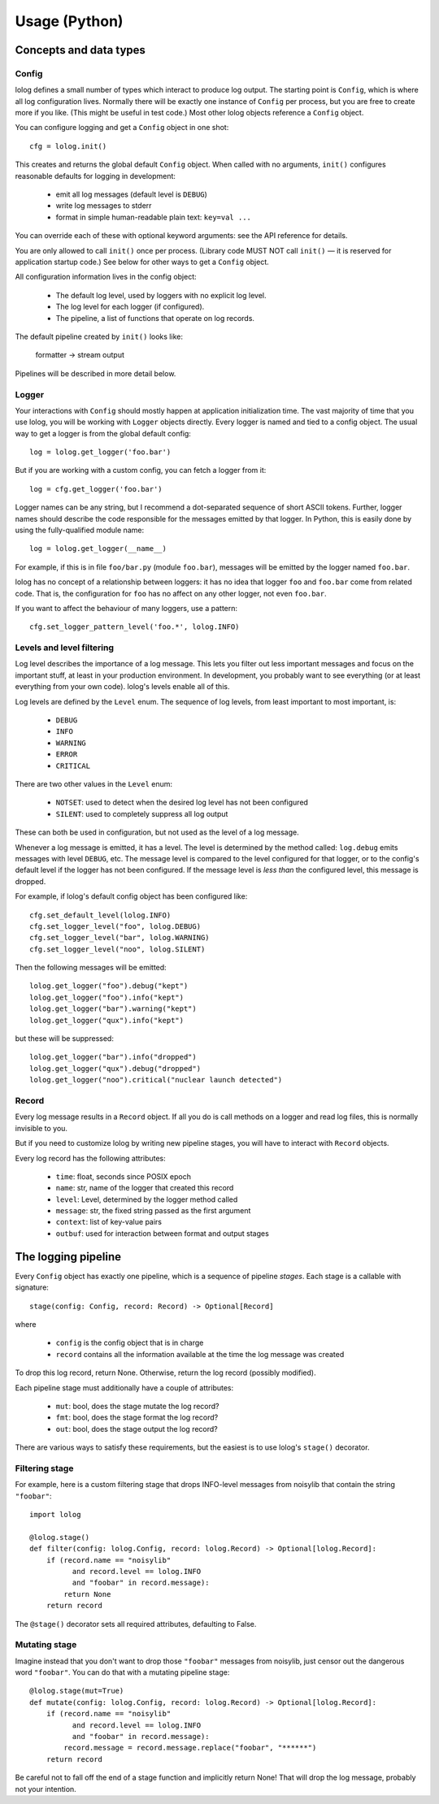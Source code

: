 Usage (Python)
==============

Concepts and data types
-----------------------

Config
++++++

lolog defines a small number of types which interact to produce log output.
The starting point is ``Config``,
which is where all log configuration lives.
Normally there will be exactly one instance of ``Config`` per process,
but you are free to create more if you like.
(This might be useful in test code.)
Most other lolog objects reference a ``Config`` object.

You can configure logging and get a ``Config`` object in one shot::

    cfg = lolog.init()

This creates and returns
the global default ``Config`` object.
When called with no arguments,
``init()`` configures reasonable defaults
for logging in development:

  * emit all log messages (default level is ``DEBUG``)
  * write log messages to stderr
  * format in simple human-readable plain text: ``key=val ...``

You can override each of these
with optional keyword arguments:
see the API reference for details.

You are only allowed to call ``init()`` once per process.
(Library code MUST NOT call ``init()`` —
it is reserved for application startup code.)
See below for other ways to get a ``Config`` object.

All configuration information lives in the config object:

  * The default log level, used by loggers with no explicit log level.
  * The log level for each logger (if configured).
  * The pipeline, a list of functions that operate on log records.

The default pipeline created by ``init()`` looks like:

       formatter  →  stream output

Pipelines will be described in more detail below.

Logger
++++++

Your interactions with ``Config``
should mostly happen at application initialization time.
The vast majority of time that you use lolog,
you will be working with ``Logger`` objects directly.
Every logger is named and tied to a config object.
The usual way to get a logger is from the global default config::

    log = lolog.get_logger('foo.bar')

But if you are working with a custom config,
you can fetch a logger from it::

    log = cfg.get_logger('foo.bar')

Logger names can be any string,
but I recommend a
dot-separated sequence of short ASCII tokens.
Further, logger names should describe the code
responsible for the messages emitted
by that logger.
In Python, this is easily done
by using the fully-qualified module name::

    log = lolog.get_logger(__name__)

For example, if this is in file ``foo/bar.py`` (module ``foo.bar``),
messages will be emitted by the logger named ``foo.bar``.

lolog has no concept of a relationship between loggers:
it has no idea that logger ``foo`` and ``foo.bar``
come from related code.
That is, the configuration for ``foo``
has no affect on any other logger,
not even ``foo.bar``.

If you want to affect the behaviour of many loggers,
use a pattern::

    cfg.set_logger_pattern_level('foo.*', lolog.INFO)

Levels and level filtering
++++++++++++++++++++++++++

Log level describes the importance of a log message.
This lets you filter out less important messages
and focus on the important stuff,
at least in your production environment.
In development, you probably want to see everything
(or at least everything from your own code).
lolog's levels enable all of this.

Log levels are defined by the ``Level`` enum.
The sequence of log levels,
from least important to most important, is:

  * ``DEBUG``
  * ``INFO``
  * ``WARNING``
  * ``ERROR``
  * ``CRITICAL``

There are two other values in the ``Level`` enum:

  * ``NOTSET``: used to detect when the desired log level
    has not been configured
  * ``SILENT``: used to completely suppress all log output

These can both be used in configuration,
but not used as the level of a log message.

Whenever a log message is emitted,
it has a level.
The level is determined by the method called:
``log.debug`` emits messages with level ``DEBUG``, etc.
The message level is compared to the level
configured for that logger,
or to the config's default level
if the logger has not been configured.
If the message level is *less than* the configured level,
this message is dropped.

For example, if lolog's default config object
has been configured like::

    cfg.set_default_level(lolog.INFO)
    cfg.set_logger_level("foo", lolog.DEBUG)
    cfg.set_logger_level("bar", lolog.WARNING)
    cfg.set_logger_level("noo", lolog.SILENT)

Then the following messages will be emitted::

    lolog.get_logger("foo").debug("kept")
    lolog.get_logger("foo").info("kept")
    lolog.get_logger("bar").warning("kept")
    lolog.get_logger("qux").info("kept")

but these will be suppressed::

    lolog.get_logger("bar").info("dropped")
    lolog.get_logger("qux").debug("dropped")
    lolog.get_logger("noo").critical("nuclear launch detected")

Record
++++++

Every log message results in a ``Record`` object.
If all you do is call methods on a logger
and read log files,
this is normally invisible to you.

But if you need to customize lolog
by writing new pipeline stages,
you will have to interact with ``Record`` objects.

Every log record has the following attributes:

  * ``time``: float, seconds since POSIX epoch
  * ``name``: str, name of the logger that created this record
  * ``level``: Level, determined by the logger method called
  * ``message``: str, the fixed string passed as the first argument
  * ``context``: list of key-value pairs
  * ``outbuf``: used for interaction between format and output stages

The logging pipeline
--------------------

Every ``Config`` object has exactly one pipeline,
which is a sequence of pipeline *stages*.
Each stage is a callable with signature::

    stage(config: Config, record: Record) -> Optional[Record]

where

  * ``config`` is the config object that is in charge
  * ``record`` contains all the information available
    at the time the log message was created

To drop this log record, return None.
Otherwise, return the log record
(possibly modified).

Each pipeline stage must additionally have a couple of attributes:

  * ``mut``: bool, does the stage mutate the log record?
  * ``fmt``: bool, does the stage format the log record?
  * ``out``: bool, does the stage output the log record?

There are various ways to satisfy these requirements,
but the easiest is to use
lolog's ``stage()`` decorator.

Filtering stage
+++++++++++++++

For example, here is a custom filtering stage
that drops INFO-level messages
from noisylib
that contain the string ``"foobar"``::

    import lolog

    @lolog.stage()
    def filter(config: lolog.Config, record: lolog.Record) -> Optional[lolog.Record]:
        if (record.name == "noisylib"
              and record.level == lolog.INFO
              and "foobar" in record.message):
            return None
        return record

The ``@stage()`` decorator sets all required attributes, 
defaulting to False.

Mutating stage
++++++++++++++

Imagine instead that you don't want to drop those ``"foobar"`` messages from noisylib,
just censor out the dangerous word ``"foobar"``.
You can do that with a mutating pipeline stage::

    @lolog.stage(mut=True)
    def mutate(config: lolog.Config, record: lolog.Record) -> Optional[lolog.Record]:
        if (record.name == "noisylib"
              and record.level == lolog.INFO
              and "foobar" in record.message):
            record.message = record.message.replace("foobar", "******")
        return record

Be careful not to fall off the end
of a stage function and implicitly return None!
That will drop the log message,
probably not your intention.
